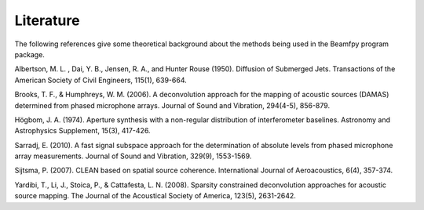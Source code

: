 Literature
==========

The following references give some theoretical background about the methods being used in the Beamfpy program package.

.. _Albertson1950: 
Albertson, M. L. , Dai, Y. B., Jensen, R. A., and Hunter Rouse (1950). Diffusion of Submerged Jets. Transactions of the American Society of Civil Engineers, 115(1), 639-664.

.. _BrooksHumphreys2006:
Brooks, T. F., & Humphreys, W. M. (2006). A deconvolution approach for the mapping of acoustic sources (DAMAS) determined from phased microphone arrays. Journal of Sound and Vibration, 294(4-5), 856-879. 

.. _Hoegbom1974:
Högbom, J. A. (1974). Aperture synthesis with a non-regular distribution of interferometer baselines. Astronomy and Astrophysics Supplement, 15(3), 417-426.

.. _Sarradj2010:
Sarradj, E. (2010). A fast signal subspace approach for the determination of absolute levels from phased microphone array measurements. Journal of Sound and Vibration, 329(9), 1553-1569.

.. _Sijtsma2007:
Sijtsma, P. (2007). CLEAN based on spatial source coherence. International Journal of Aeroacoustics, 6(4), 357-374.

.. _Yardibi2008:
Yardibi, T., Li, J., Stoica, P., & Cattafesta, L. N. (2008). Sparsity constrained deconvolution approaches for acoustic source mapping. The Journal of the Acoustical Society of America, 123(5), 2631-2642.